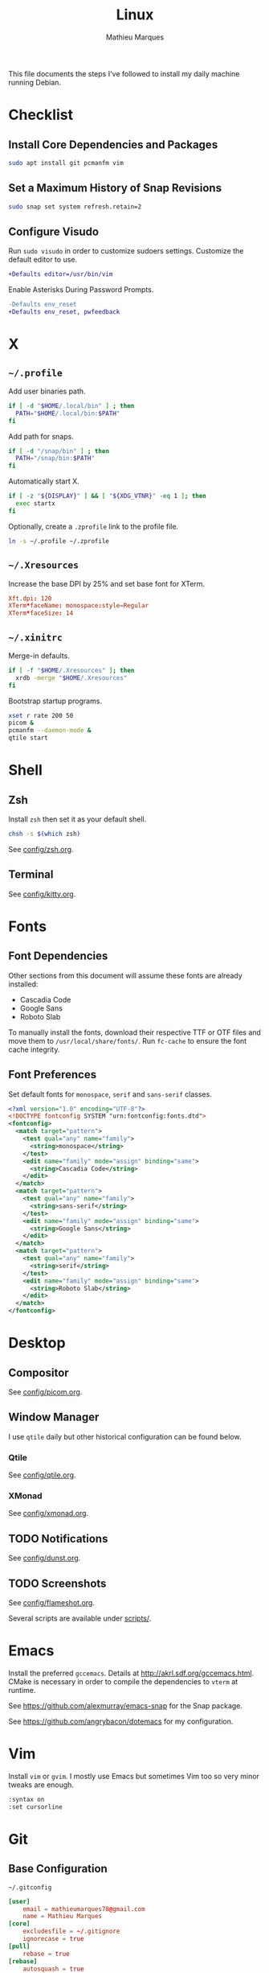 # -*- after-save-hook: (org-babel-tangle t); -*-
#+TITLE: Linux
#+AUTHOR: Mathieu Marques
#+PROPERTY: header-args :results silent

This file documents the steps I've followed to install my daily machine running
Debian.

* Checklist

** Install Core Dependencies and Packages

#+BEGIN_SRC sh
sudo apt install git pcmanfm vim
#+END_SRC

** Set a Maximum History of Snap Revisions

#+BEGIN_SRC sh
sudo snap set system refresh.retain=2
#+END_SRC

** Configure Visudo

Run =sudo visudo= in order to customize sudoers settings. Customize the default
editor to use.

#+BEGIN_SRC diff
+Defaults editor=/usr/bin/vim
#+END_SRC

Enable Asterisks During Password Prompts.

#+BEGIN_SRC diff
-Defaults env_reset
+Defaults env_reset, pwfeedback
#+END_SRC

* X

** =~/.profile=

Add user binaries path.

#+BEGIN_SRC sh :tangle ~/.profile
if [ -d "$HOME/.local/bin" ] ; then
  PATH="$HOME/.local/bin:$PATH"
fi
#+END_SRC

Add path for snaps.

#+BEGIN_SRC sh :tangle ~/.profile
if [ -d "/snap/bin" ] ; then
  PATH="/snap/bin:$PATH"
fi
#+END_SRC

Automatically start X.

#+BEGIN_SRC sh :tangle ~/.profile
if [ -z "${DISPLAY}" ] && [ "${XDG_VTNR}" -eq 1 ]; then
  exec startx
fi
#+END_SRC

Optionally, create a =.zprofile= link to the profile file.

#+BEGIN_SRC sh
ln -s ~/.profile ~/.zprofile
#+END_SRC

** =~/.Xresources=

Increase the base DPI by 25% and set base font for XTerm.

#+BEGIN_SRC conf :tangle ~/.Xresources
Xft.dpi: 120
XTerm*faceName: monospace:style=Regular
XTerm*faceSize: 14
#+END_SRC

** =~/.xinitrc=

Merge-in defaults.

#+BEGIN_SRC sh :shebang "#!/bin/sh" :tangle ~/.xinitrc
if [ -f "$HOME/.Xresources" ]; then
  xrdb -merge "$HOME/.Xresources"
fi
#+END_SRC

Bootstrap startup programs.

#+BEGIN_SRC sh :shebang "#!/bin/sh" :tangle ~/.xinitrc
xset r rate 200 50
picom &
pcmanfm --daemon-mode &
qtile start
#+END_SRC

* Shell

** Zsh

Install =zsh= then set it as your default shell.

#+BEGIN_SRC sh
chsh -s $(which zsh)
#+END_SRC

See [[./config/zsh.org][config/zsh.org]].

** Terminal

See [[./config/kitty.org][config/kitty.org]].

* Fonts

** Font Dependencies

Other sections from this document will assume these fonts are already installed:

- Cascadia Code
- Google Sans
- Roboto Slab

To manually install the fonts, download their respective TTF or OTF files and
move them to =/usr/local/share/fonts/=. Run =fc-cache= to ensure the font cache
integrity.

** Font Preferences

Set default fonts for =monospace=, =serif= and =sans-serif= classes.

#+BEGIN_SRC xml :tangle /sudo::/etc/fonts/local.conf
<?xml version="1.0" encoding="UTF-8"?>
<!DOCTYPE fontconfig SYSTEM "urn:fontconfig:fonts.dtd">
<fontconfig>
  <match target="pattern">
    <test qual="any" name="family">
      <string>monospace</string>
    </test>
    <edit name="family" mode="assign" binding="same">
      <string>Cascadia Code</string>
    </edit>
  </match>
  <match target="pattern">
    <test qual="any" name="family">
      <string>sans-serif</string>
    </test>
    <edit name="family" mode="assign" binding="same">
      <string>Google Sans</string>
    </edit>
  </match>
  <match target="pattern">
    <test qual="any" name="family">
      <string>serif</string>
    </test>
    <edit name="family" mode="assign" binding="same">
      <string>Roboto Slab</string>
    </edit>
  </match>
</fontconfig>
#+END_SRC

* Desktop

** Compositor

See [[./config/picom.org][config/picom.org]].

** Window Manager

I use =qtile= daily but other historical configuration can be found below.

*** Qtile

See [[./config/qtile.org][config/qtile.org]].

*** XMonad

See [[./config/xmonad.org][config/xmonad.org]].

** TODO Notifications

See [[./config/dunst.org][config/dunst.org]].

** TODO Screenshots

See [[./config/flameshot.org][config/flameshot.org]].

Several scripts are available under [[./scripts/][scripts/]].

* Emacs

Install the preferred =gccemacs=. Details at http://akrl.sdf.org/gccemacs.html.
CMake is necessary in order to compile the dependencies to =vterm= at runtime.

See https://github.com/alexmurray/emacs-snap for the Snap package.

See https://github.com/angrybacon/dotemacs for my configuration.

* Vim

Install =vim= or =gvim=. I mostly use Emacs but sometimes Vim too so very minor
tweaks are enough.

#+BEGIN_SRC sh :tangle ~/.vimrc
:syntax on
:set cursorline
#+END_SRC

* Git

** Base Configuration

=~/.gitconfig=

#+BEGIN_SRC conf :tangle ~/.gitconfig
[user]
    email = mathieumarques78@gmail.com
    name = Mathieu Marques
[core]
    excludesfile = ~/.gitignore
    ignorecase = true
[pull]
    rebase = true
[rebase]
    autosquash = true
#+END_SRC

=~/.gitignore=

#+BEGIN_SRC conf :tangle ~/.gitignore
.dir-locals.el
#+END_SRC

** TODO Signed Commits

1. First generate a key for your machine

   #+BEGIN_SRC sh
   gpg --full-gen-key
   gpg --list-secret-keys --keyid-format LONG <email>
   gpg --armor --export 1234567890ABCDEF
   #+END_SRC

2. Copy the public key to your Git hosting platform

3. Add the secret key to your repository

   #+BEGIN_SRC conf
   [user]
       signingkey = 1234567890ABCDEF
   [commit]
       gpgsign = true
   #+END_SRC

=~./profile=

#+BEGIN_SRC diff
+export GPG_TTY=$TTY
#+END_SRC

* TODO SSH

#+BEGIN_SRC sh
paru -S openssh xclip
ssh-keygen -t ed25519
xclip -sel clip < ~/.ssh/id_ed25519.pub
#+END_SRC

* TODO Games

** Battle.net

Battlet.net applications run best under Lutris. It has many dependencies based
on Wine. Follow the instructions at
[[https://github.com/lutris/docs/blob/master/Battle.Net.md]] and install games
from Lutris directly.

#+BEGIN_SRC sh
paru -S lutris
#+END_SRC

** Steam

For Steam games that are officially supported on Linux, install the =steam=
package after enabling =multilib= repositories in your Pacman configuration and
ensuring your graphic drivers are Vulkan-enabled.

#+BEGIN_SRC sh
paru -S steam
#+END_SRC

* Other Utilities

#+BEGIN_SRC sh
sudo apt install \
    gdu htop most rsync tree \
    flameshot gimp \
    qbittorrent vlc
#+END_SRC

#+BEGIN_SRC sh
sudo snap install \
    brave firefox \
    btop \
    discord slack \
    spotify \
    plexmediaserver
#+END_SRC
